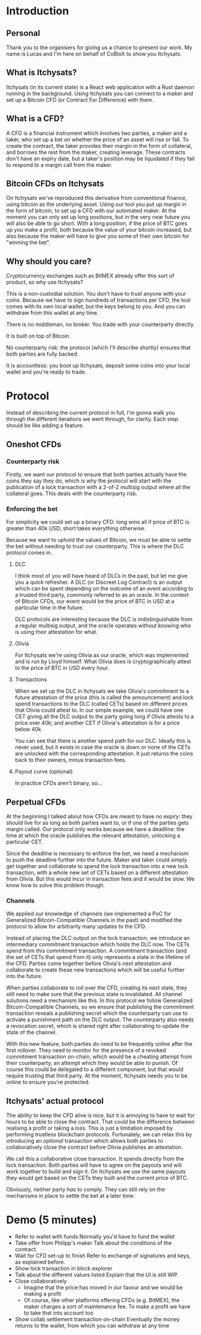 * Introduction
** Personal
Thank you to the organisers for giving us a chance to present our work. My name is Lucas and I'm here on behalf of CoBloX to show you Itchysats.
** What is Itchysats?
Itchysats (in its current state) is a React web application with a Rust daemon running in the background. Using Itchysats you can connect to a maker and set up a Bitcoin CFD (or Contract For Difference) with them.
** What is a CFD?
A CFD is a financial instrument which involves two parties, a maker and a taker, who set up a bet on whether the price of an asset will rise or fall. To create the contract, the taker provides their margin in the form of collateral, and borrows the rest from the maker, creating leverage. These contracts don't have an expiry date, but a taker's position may be liquidated if they fail to respond to a margin call from the maker.
** Bitcoin CFDs on Itchysats
On Itchysats we've reproduced this derivative from conventional finance, using bitcoin as the underlying asset. Using our tool you put up margin in the form of bitcoin, to set up a CFD with our automated maker. At the moment you can only set up long positions, but in the very near future you will also be able to go short. With a long position, if the price of BTC goes up you make a profit, both because the value of your bitcoin increased, but also because the maker will have to give you some of their own bitcoin for "winning the bet".
** Why should you care?
Cryptocurrency exchanges such as BitMEX already offer this sort of product, so why use Itchysats?

This is a non-custodial solution. You don't have to trust anyone with your coins. Because we have to sign hundreds of transactions per CFD, the tool comes with its own local wallet, but the keys belong to you. And you can withdraw from this wallet at any time.

There is no middleman, no broker. You trade with your counterparty directly.

It is built on top of Bitcoin.

No counterparty risk: the protocol (which I'll describe shortly) ensures that both parties are fully backed.

It is accountless: you boot up Itchysats, deposit some coins into your local wallet and you're ready to trade.
* Protocol
Instead of describing the current protocol in full, I'm gonna walk you through the different iterations we went through, for clarity. Each step should be like adding a feature.
** Oneshot CFDs
*** Counterparty risk
Firstly, we want our protocol to ensure that both parties actually have the coins they say they do, which is why the protocol will start with the publication of a lock transaction with a 2-of-2 multisig output where all the collateral goes. This deals with the counterparty risk.
*** Enforcing the bet
For simplicity we could set up a binary CFD: long wins all if price of BTC is greater than 40k USD; short takes everything otherwise.

Because we want to uphold the values of Bitcoin, we must be able to settle the bet without needing to trust our counterparty. This is where the DLC protocol comes in.
**** DLC
I think most of you will have heard of DLCs in the past, but let me give you a quick refresher. A DLC (or Discreet Log Contract) is an output which can be spent depending on the outcome of an event according to a trusted third party, commonly referred to as an oracle. In the context of Bitcoin CFDs, our event would be the price of BTC in USD at a particular time in the future.

DLC protocols are interesting because the DLC is indistinguishable from a regular multisig output, and the oracle operates without knowing who is using their attestation for what.
**** Olivia
For Itchysats we're using Olivia as our oracle, which was implemented and is run by Lloyd himself. What Olivia does is cryptographically attest to the price of BTC in USD every hour.
**** Transactions
When we set up the DLC in Itchysats we take Olivia's commitment to a future attestation of the price (this is called the announcement) and lock spend transactions to the DLC (called CETs) based on different prices that Olivia could attest to. In our simple example, we could have one CET giving all the DLC output to the party going long if Olivia attests to a price over 40k; and another CET if Olivia's attestation is for a price below 40k.

You can see that there is another spend path for our DLC. Ideally this is never used, but it exists in case the oracle is down or none of the CETs are unlocked with the corresponding attestation. It just returns the coins back to their owners, minus transaction fees.
**** Payout curve (optional)
In practice CFDs aren't binary, so...
** Perpetual CFDs
At the beginning I talked about how CFDs are meant to have no expiry: they should live for as long as both parties want to, or if one of the parties gets margin called. Our protocol only works because we have a deadline: the time at which the oracle publishes the relevant attestation, unlocking a particular CET.

Since the deadline is necessary to enforce the bet, we need a mechanism to push the deadline further into the future. Maker and taker could simply get together and collaborate to spend the lock transaction into a new lock transaction, with a whole new set of CETs based on a different attestation from Olivia. But this would incur in transaction fees and it would be slow. We know how to solve this problem though.
*** Channels
We applied our knowledge of channels (we implemented a PoC for Generalized Bitcoin-Compatible Channels in the past) and modified the protocol to allow for arbitrarily many updates to the CFD.

Instead of placing the DLC output on the lock transaction, we introduce an intermediary commitment transaction which holds the DLC now. The CETs spend from this commitment transaction. A commitment transaction (and the set of CETs that spend from it) only represents a state in the lifetime of the CFD. Parties come together before Olivia's next attestation and collaborate to create these new transactions which will be useful further into the future.

When parties collaborate to roll over the CFD, creating its next state, they still need to make sure that the previous state is invalidated. All channel solutions need a mechanism like this. In this protocol we follow Generalized Bitcoin-Compatible Channels, so we ensure that publishing the commitment transaction reveals a publishing secret which the counterparty can use to activate a punishment path on the DLC output. The counterparty also needs a revocation secret, which is shared right after collaborating to update the state of the channel.

With this new feature, both parties do need to be frequently online after the first rollover. They need to monitor for the presence of a revoked commitment transaction on-chain, which would be a cheating attempt from their counterparty, an attempt which they would be able to punish. Of course this could be delegated to a different component, but that would require trusting that third party. At the moment, Itchysats needs you to be online to ensure you're protected.
** Itchysats' actual protocol
The ability to keep the CFD alive is nice, but it is annoying to have to wait for hours to be able to close the contract. That could be the difference between realising a profit or taking a loss. This is just a limitation imposed by performing trustless blockchain protocols. Fortunately, we can relax this by introducing an /optional/ transaction which allows both parties to collaboratively close the contract before Olivia publishes an attestation.

We call this a collaborative close transaction. It spends directly from the lock transaction. Both parties will have to agree on the payouts and will work together to build and sign it. On Itchysats we use the same payouts they would get based on the CETs they built and the current price of BTC.

Obviously, neither party /has/ to comply. They can still rely on the mechanisms in place to settle the bet at a later time.

* Demo (5 minutes)
- Refer to wallet with funds
  Normally you'd have to fund the wallet
- Take offer from Philipp's maker
  Talk about the conditions of the contract.
- Wait for CFD set-up to finish
  Refer to exchange of signatures and keys, as explained before.
- Show lock transaction in block explorer
- Talk about the different values listed
  Explain that the UI is still WIP.
- Close collaboratively
  - Imagine that the price has moved in our favour and we would be making a profit
  - Of course, like other platforms offering CFDs (e.g. BitMEX), the maker charges a sort of maintenance fee. To make a profit we have to take that into account too
- Show collab settlement transaction on-chain
  Eventually the money returns to the wallet, from which you can withdraw at any time
